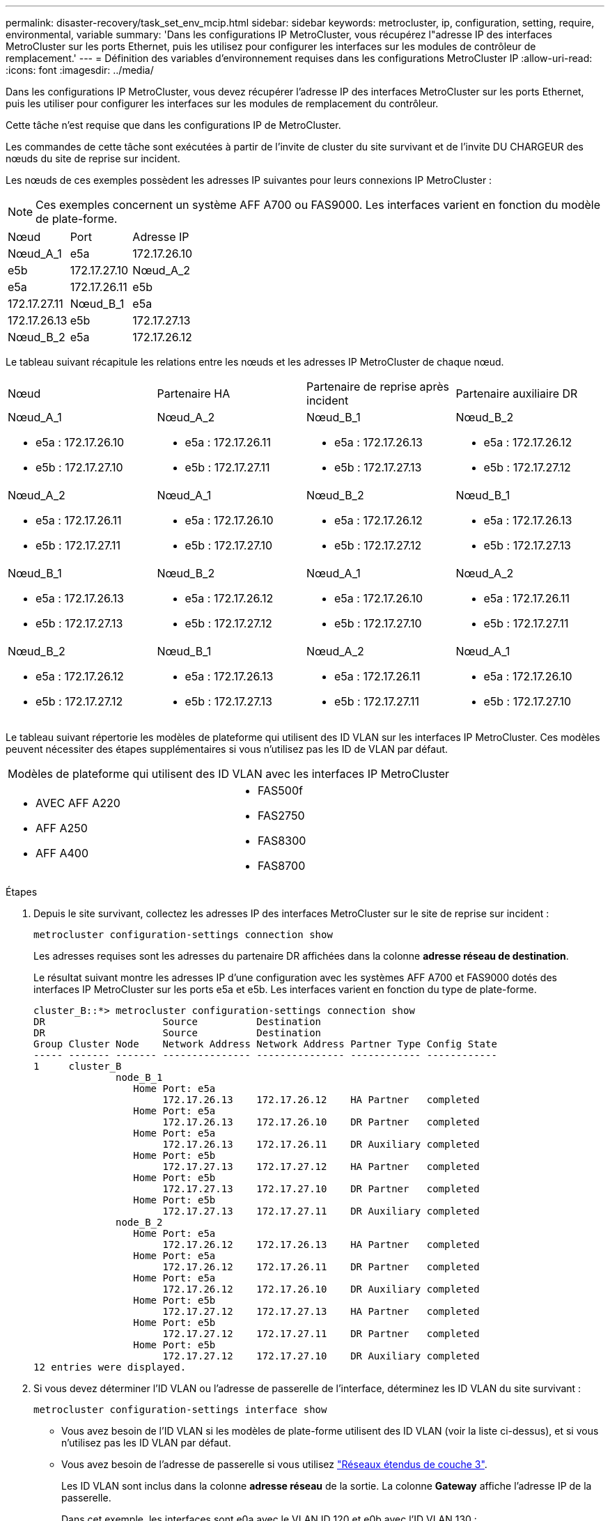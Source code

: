 ---
permalink: disaster-recovery/task_set_env_mcip.html 
sidebar: sidebar 
keywords: metrocluster, ip, configuration, setting, require, environmental, variable 
summary: 'Dans les configurations IP MetroCluster, vous récupérez l"adresse IP des interfaces MetroCluster sur les ports Ethernet, puis les utilisez pour configurer les interfaces sur les modules de contrôleur de remplacement.' 
---
= Définition des variables d'environnement requises dans les configurations MetroCluster IP
:allow-uri-read: 
:icons: font
:imagesdir: ../media/


[role="lead"]
Dans les configurations IP MetroCluster, vous devez récupérer l'adresse IP des interfaces MetroCluster sur les ports Ethernet, puis les utiliser pour configurer les interfaces sur les modules de remplacement du contrôleur.

Cette tâche n'est requise que dans les configurations IP de MetroCluster.

Les commandes de cette tâche sont exécutées à partir de l'invite de cluster du site survivant et de l'invite DU CHARGEUR des nœuds du site de reprise sur incident.

Les nœuds de ces exemples possèdent les adresses IP suivantes pour leurs connexions IP MetroCluster :


NOTE: Ces exemples concernent un système AFF A700 ou FAS9000. Les interfaces varient en fonction du modèle de plate-forme.

|===


| Nœud | Port | Adresse IP 


 a| 
Nœud_A_1
 a| 
e5a
 a| 
172.17.26.10



 a| 
e5b
 a| 
172.17.27.10



 a| 
Nœud_A_2
 a| 
e5a
 a| 
172.17.26.11



 a| 
e5b
 a| 
172.17.27.11



 a| 
Nœud_B_1
 a| 
e5a
 a| 
172.17.26.13



 a| 
e5b
 a| 
172.17.27.13



 a| 
Nœud_B_2
 a| 
e5a
 a| 
172.17.26.12



 a| 
e5b
 a| 
172.17.27.12

|===
Le tableau suivant récapitule les relations entre les nœuds et les adresses IP MetroCluster de chaque nœud.

|===


| Nœud | Partenaire HA | Partenaire de reprise après incident | Partenaire auxiliaire DR 


 a| 
Nœud_A_1

* e5a : 172.17.26.10
* e5b : 172.17.27.10

 a| 
Nœud_A_2

* e5a : 172.17.26.11
* e5b : 172.17.27.11

 a| 
Nœud_B_1

* e5a : 172.17.26.13
* e5b : 172.17.27.13

 a| 
Nœud_B_2

* e5a : 172.17.26.12
* e5b : 172.17.27.12




 a| 
Nœud_A_2

* e5a : 172.17.26.11
* e5b : 172.17.27.11

 a| 
Nœud_A_1

* e5a : 172.17.26.10
* e5b : 172.17.27.10

 a| 
Nœud_B_2

* e5a : 172.17.26.12
* e5b : 172.17.27.12

 a| 
Nœud_B_1

* e5a : 172.17.26.13
* e5b : 172.17.27.13




 a| 
Nœud_B_1

* e5a : 172.17.26.13
* e5b : 172.17.27.13

 a| 
Nœud_B_2

* e5a : 172.17.26.12
* e5b : 172.17.27.12

 a| 
Nœud_A_1

* e5a : 172.17.26.10
* e5b : 172.17.27.10

 a| 
Nœud_A_2

* e5a : 172.17.26.11
* e5b : 172.17.27.11




 a| 
Nœud_B_2

* e5a : 172.17.26.12
* e5b : 172.17.27.12

 a| 
Nœud_B_1

* e5a : 172.17.26.13
* e5b : 172.17.27.13

 a| 
Nœud_A_2

* e5a : 172.17.26.11
* e5b : 172.17.27.11

 a| 
Nœud_A_1

* e5a : 172.17.26.10
* e5b : 172.17.27.10


|===
Le tableau suivant répertorie les modèles de plateforme qui utilisent des ID VLAN sur les interfaces IP MetroCluster. Ces modèles peuvent nécessiter des étapes supplémentaires si vous n'utilisez pas les ID de VLAN par défaut.

|===


2+| Modèles de plateforme qui utilisent des ID VLAN avec les interfaces IP MetroCluster 


 a| 
* AVEC AFF A220
* AFF A250
* AFF A400

 a| 
* FAS500f
* FAS2750
* FAS8300
* FAS8700


|===
.Étapes
. Depuis le site survivant, collectez les adresses IP des interfaces MetroCluster sur le site de reprise sur incident :
+
`metrocluster configuration-settings connection show`

+
Les adresses requises sont les adresses du partenaire DR affichées dans la colonne *adresse réseau de destination*.

+
Le résultat suivant montre les adresses IP d'une configuration avec les systèmes AFF A700 et FAS9000 dotés des interfaces IP MetroCluster sur les ports e5a et e5b. Les interfaces varient en fonction du type de plate-forme.

+
[listing]
----
cluster_B::*> metrocluster configuration-settings connection show
DR                    Source          Destination
DR                    Source          Destination
Group Cluster Node    Network Address Network Address Partner Type Config State
----- ------- ------- --------------- --------------- ------------ ------------
1     cluster_B
              node_B_1
                 Home Port: e5a
                      172.17.26.13    172.17.26.12    HA Partner   completed
                 Home Port: e5a
                      172.17.26.13    172.17.26.10    DR Partner   completed
                 Home Port: e5a
                      172.17.26.13    172.17.26.11    DR Auxiliary completed
                 Home Port: e5b
                      172.17.27.13    172.17.27.12    HA Partner   completed
                 Home Port: e5b
                      172.17.27.13    172.17.27.10    DR Partner   completed
                 Home Port: e5b
                      172.17.27.13    172.17.27.11    DR Auxiliary completed
              node_B_2
                 Home Port: e5a
                      172.17.26.12    172.17.26.13    HA Partner   completed
                 Home Port: e5a
                      172.17.26.12    172.17.26.11    DR Partner   completed
                 Home Port: e5a
                      172.17.26.12    172.17.26.10    DR Auxiliary completed
                 Home Port: e5b
                      172.17.27.12    172.17.27.13    HA Partner   completed
                 Home Port: e5b
                      172.17.27.12    172.17.27.11    DR Partner   completed
                 Home Port: e5b
                      172.17.27.12    172.17.27.10    DR Auxiliary completed
12 entries were displayed.
----
. Si vous devez déterminer l'ID VLAN ou l'adresse de passerelle de l'interface, déterminez les ID VLAN du site survivant :
+
`metrocluster configuration-settings interface show`

+
** Vous avez besoin de l'ID VLAN si les modèles de plate-forme utilisent des ID VLAN (voir la liste ci-dessus), et si vous n'utilisez pas les ID VLAN par défaut.
** Vous avez besoin de l'adresse de passerelle si vous utilisez link:../install-ip/concept_considerations_layer_3.html["Réseaux étendus de couche 3"].
+
Les ID VLAN sont inclus dans la colonne *adresse réseau* de la sortie. La colonne *Gateway* affiche l'adresse IP de la passerelle.

+
Dans cet exemple, les interfaces sont e0a avec le VLAN ID 120 et e0b avec l'ID VLAN 130 :

+
[listing]
----
Cluster-A::*> metrocluster configuration-settings interface show
DR                                                                     Config
Group Cluster Node     Network Address Netmask         Gateway         State
----- ------- ------- --------------- --------------- --------------- ---------
1
      cluster_A
              node_A_1
                  Home Port: e0a-120
                          172.17.26.10  255.255.255.0  -            completed
                  Home Port: e0b-130
                          172.17.27.10  255.255.255.0  -            completed
----


. Si les nœuds du site de secours utilisent des ID VLAN (voir la liste ci-dessus), à l'invite DU CHARGEUR pour chacun des nœuds du site de secours, définissez les bootargs suivants :
+
--
....
setenv bootarg.mcc.port_a_ip_config local-IP-address/local-IP-mask,gateway-IP-address,HA-partner-IP-address,DR-partner-IP-address,DR-aux-partnerIP-address,vlan-id

setenv bootarg.mcc.port_b_ip_config local-IP-address/local-IP-mask,gateway-IP-address,HA-partner-IP-address,DR-partner-IP-address,DR-aux-partnerIP-address,vlan-id
....
[NOTE]
====
** Si les interfaces utilisent les réseaux VLAN par défaut ou si le modèle de plate-forme ne nécessite pas de VLAN (voir la liste ci-dessus), le paramètre _vlan-ID_ n'est pas nécessaire.
** Si la configuration n'utilise pas link:../install-ip/concept_considerations_layer_3.html["Les réseaux étendus Layer3"], La valeur de _Gateway-IP-address_ est *0* (zéro).


====
** Si les interfaces utilisent les réseaux VLAN par défaut ou si le modèle de plate-forme ne nécessite pas de VLAN (voir la liste ci-dessus), le paramètre _vlan-ID_ n'est pas nécessaire.
** Si la configuration n'utilise pas link:../install-ip/concept_considerations_layer_3.html["connexions back-end de couche 3"], La valeur de _Gateway-IP-address_ est *0* (zéro).
+
Les commandes suivantes définissent les valeurs pour node_A_1 en utilisant VLAN 120 pour le premier réseau et VLAN 130 pour le second réseau :



....
setenv bootarg.mcc.port_a_ip_config 172.17.26.10/23,0,172.17.26.11,172.17.26.13,172.17.26.12,120

setenv bootarg.mcc.port_b_ip_config 172.17.27.10/23,0,172.17.27.11,172.17.27.13,172.17.27.12,130
....
L'exemple suivant montre les commandes de node_A_1 sans ID VLAN :

....
setenv bootarg.mcc.port_a_ip_config 172.17.26.10/23,0,172.17.26.11,172.17.26.13,172.17.26.12

setenv bootarg.mcc.port_b_ip_config 172.17.27.10/23,0,172.17.27.11,172.17.27.13,172.17.27.12
....
--
. Si les nœuds du site de secours ne sont pas des systèmes qui utilisent des ID VLAN, à l'invite DU CHARGEUR pour chacun des nœuds de secours, définissez les bootargs suivants avec local_IP/mask,Gateway :
+
....
setenv bootarg.mcc.port_a_ip_config local-IP-address/local-IP-mask,0,HA-partner-IP-address,DR-partner-IP-address,DR-aux-partnerIP-address


setenv bootarg.mcc.port_b_ip_config local-IP-address/local-IP-mask,0,HA-partner-IP-address,DR-partner-IP-address,DR-aux-partnerIP-address
....
+
[NOTE]
====
** Si les interfaces utilisent les réseaux VLAN par défaut ou si le modèle de plate-forme ne nécessite pas de VLAN (voir la liste ci-dessus), le paramètre _vlan-ID_ n'est pas nécessaire.
** Si la configuration n'utilise pas link:../install-ip/concept_considerations_layer_3.html["Réseaux étendus de couche 3"], La valeur de _Gateway-IP-address_ est *0* (zéro).


====
+
Les commandes suivantes définissent les valeurs du noeud_A_1. Dans cet exemple, les valeurs _Gateway-IP-address_ et _vlan-ID_ ne sont pas utilisées.

+
....
setenv bootarg.mcc.port_a_ip_config 172.17.26.10/23,0,172.17.26.11,172.17.26.13,172.17.26.12

setenv bootarg.mcc.port_b_ip_config 172.17.27.10/23,0,172.17.27.11,172.17.27.13,172.17.27.12
....
. Depuis le site survivant, rassemblez les UUID du site de secours :
+
`metrocluster node show -fields node-cluster-uuid, node-uuid`

+
[listing]
----
cluster_B::> metrocluster node show -fields node-cluster-uuid, node-uuid

  (metrocluster node show)
dr-group-id cluster     node     node-uuid                            node-cluster-uuid
----------- ----------- -------- ------------------------------------ ------------------------------
1           cluster_A   node_A_1 f03cb63c-9a7e-11e7-b68b-00a098908039 ee7db9d5-9a82-11e7-b68b-00a098
                                                                        908039
1           cluster_A   node_A_2 aa9a7a7a-9a81-11e7-a4e9-00a098908c35 ee7db9d5-9a82-11e7-b68b-00a098
                                                                        908039
1           cluster_B   node_B_1 f37b240b-9ac1-11e7-9b42-00a098c9e55d 07958819-9ac6-11e7-9b42-00a098
                                                                        c9e55d
1           cluster_B   node_B_2 bf8e3f8f-9ac4-11e7-bd4e-00a098ca379f 07958819-9ac6-11e7-9b42-00a098
                                                                        c9e55d
4 entries were displayed.
cluster_A::*>
----
+
|===


| Nœud | UUID 


 a| 
Cluster_B
 a| 
07958819-9ac6-11e7-9b42-00a098c9e55d



 a| 
Nœud_B_1
 a| 
f37b240b-9ac1-11e7-9b42-00a098c9e55d



 a| 
Nœud_B_2
 a| 
bf8e3f8f-9ac4-11e7-bd4e-00a098ca379f



 a| 
Cluster_A
 a| 
ee7db9d5-9a82-11e7-b68b-00a098908039



 a| 
Nœud_A_1
 a| 
f03cb63c-9a7e-11e7-b68b-00a098908039



 a| 
Nœud_A_2
 a| 
aa9a7a7a-9a81-11e7-a4e9-00a098908c35

|===
. Dans l'invite DU CHARGEUR des nœuds de remplacement, définissez les UID :
+
....
setenv bootarg.mgwd.partner_cluster_uuid partner-cluster-UUID

setenv bootarg.mgwd.cluster_uuid local-cluster-UUID

setenv bootarg.mcc.pri_partner_uuid DR-partner-node-UUID

setenv bootarg.mcc.aux_partner_uuid DR-aux-partner-node-UUID

setenv bootarg.mcc_iscsi.node_uuid local-node-UUID`
....
+
.. Définissez les UUID sur node_A_1.
+
L'exemple suivant montre les commandes de paramétrage des UID sur node_A_1 :

+
....
setenv bootarg.mgwd.cluster_uuid ee7db9d5-9a82-11e7-b68b-00a098908039

setenv bootarg.mgwd.partner_cluster_uuid 07958819-9ac6-11e7-9b42-00a098c9e55d

setenv bootarg.mcc.pri_partner_uuid f37b240b-9ac1-11e7-9b42-00a098c9e55d

setenv bootarg.mcc.aux_partner_uuid bf8e3f8f-9ac4-11e7-bd4e-00a098ca379f

setenv bootarg.mcc_iscsi.node_uuid f03cb63c-9a7e-11e7-b68b-00a098908039
....
.. Définissez les UUID sur node_A_2 :
+
L'exemple suivant montre les commandes de paramétrage des UID sur node_A_2 :

+
....
setenv bootarg.mgwd.cluster_uuid ee7db9d5-9a82-11e7-b68b-00a098908039

setenv bootarg.mgwd.partner_cluster_uuid 07958819-9ac6-11e7-9b42-00a098c9e55d

setenv bootarg.mcc.pri_partner_uuid bf8e3f8f-9ac4-11e7-bd4e-00a098ca379f

setenv bootarg.mcc.aux_partner_uuid f37b240b-9ac1-11e7-9b42-00a098c9e55d

setenv bootarg.mcc_iscsi.node_uuid aa9a7a7a-9a81-11e7-a4e9-00a098908c35
....


. Si les systèmes d'origine ont été configurés pour ADP, à l'invite DU CHARGEUR des nœuds de remplacement, activez ADP :
+
`setenv bootarg.mcc.adp_enabled true`

. Si vous exécutez ONTAP 9.5, 9.6 ou 9.7, sur chacune des invites DU CHARGEUR des nœuds de remplacement, activez la variable suivante :
+
`setenv bootarg.mcc.lun_part true`

+
.. Définissez les variables sur noeud_A_1.
+
L'exemple suivant montre les commandes de paramétrage des valeurs sur node_A_1 lors de l'exécution de ONTAP 9.6 :

+
[listing]
----
setenv bootarg.mcc.lun_part true
----
.. Définissez les variables sur node_A_2.
+
L'exemple suivant montre les commandes de paramétrage des valeurs sur node_A_2 lors de l'exécution de ONTAP 9.6 :

+
[listing]
----
setenv bootarg.mcc.lun_part true
----


. Si les systèmes d'origine ont été configurés pour ADP, à chaque invite DU CHARGEUR de nœuds de remplacement, définissez l'ID système d'origine (*et non* l'ID système du module de contrôleur de remplacement) et l'ID système du partenaire DR du nœud :
+
`setenv bootarg.mcc.local_config_id original-sysID`

+
`setenv bootarg.mcc.dr_partner dr_partner-sysID`

+
link:task_replace_hardware_and_boot_new_controllers.html#determining-the-system-ids-of-the-replacement-controller-modules["Détermination des ID système et des ID VLAN des anciens modules de contrôleur"]

+
.. Définissez les variables sur noeud_A_1.
+
L'exemple suivant montre les commandes pour la définition des ID système sur node_A_1 :

+
*** L'ancien ID système du noeud_A_1 est 4068741258.
*** L'ID système du noeud_B_1 est 4068741254.
+
[listing]
----
setenv bootarg.mcc.local_config_id 4068741258
setenv bootarg.mcc.dr_partner 4068741254
----


.. Définissez les variables sur node_A_2.
+
L'exemple suivant montre les commandes pour la définition des ID système sur node_A_2 :

+
*** L'ancien ID système du noeud_A_1 est 4068741260.
*** L'ID système du noeud_B_1 est 4068741256.
+
[listing]
----
setenv bootarg.mcc.local_config_id 4068741260
setenv bootarg.mcc.dr_partner 4068741256
----





